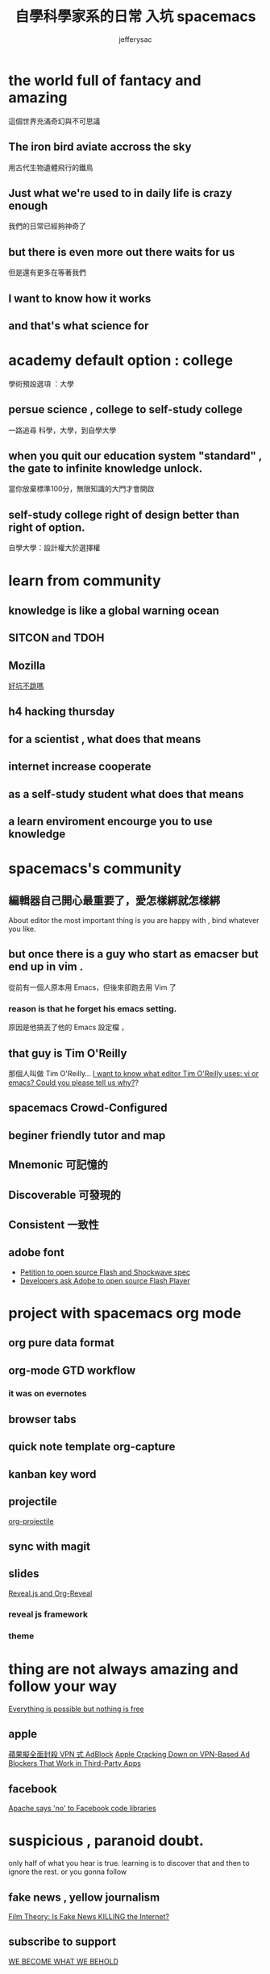 
#+Title: 自學科學家系的日常 入坑 spacemacs
#+Author: jefferysac 
#+Email: jeffery.sac@gmail.com
#+OPTIONS: toc:nil num:nil	
#+REVEAL_ROOT:reveal.js
#+OPTIONS: reveal_width:1600
#+OPTIONS: reveal_height:400
#+REVEAL_MARGIN: 0.1
#+REVEAL_MIN_SCALE: 0.5
#+REVEAL_MAX_SCALE: 1.5
#+OPTIONS: reveal_center:nil 
#+OPTIONS: reveal_rolling_links:t reveal_keyboard:t reveal_overview:t 
#+REVEAL_HLEVEL: 1
#+REVEAL_TRANS: default   
#+REVEAL_THEME: black
#+REVEAL_HEAD_PREAMBLE: <meta name="description" content="Title">

* the world full of fantacy and amazing
   這個世界充滿奇幻與不可思議
** The iron bird aviate accross the sky 
   用古代生物遺體飛行的鐵鳥
** Just what we're used to in daily life is crazy enough 
   我們的日常已經夠神奇了
** but there is even more out there waits for us
   但是還有更多在等著我們
** I want to know how it works 
** and that's what science for  
* academy default option : college
  學術預設選項 ：大學
** persue science , college to self-study college
   一路追尋 科學，大學，到自學大學
** when you quit our education system "standard" , the gate to infinite knowledge unlock.
   當你放棄標準100分，無限知識的大門才會開啟
** self-study college right of design better than right of option.
   自學大學：設計權大於選擇權
* learn from community
** knowledge is like a global warning ocean
** SITCON and TDOH 
** Mozilla
   [[https://github.com/jefferysac/_good-holes-to-jump][好坑不跳嗎]]
** h4 hacking thursday 
** for a scientist , what does that means
** internet increase cooperate 
** as a self-study student what does that means
** a learn enviroment encourge you to use knowledge
* spacemacs's community 
** 編輯器自己開心最重要了，愛怎樣綁就怎樣綁
   About editor the most important thing is you are happy with , bind whatever you like. 
** but once there is a guy who start as emacser but end up in vim .
   從前有一個人原本用 Emacs，但後來卻跑去用 Vim 了
*** reason is that he forget his emacs setting.
    原因是他搞丟了他的 Emacs 設定檔 ，
** that guy is  Tim O'Reilly  
    那個人叫做 Tim O'Reilly...   
    [[http://archive.oreilly.com/pub/a/oreilly/ask_tim/1999/unix_editor.html][I want to know what editor Tim O'Reilly uses: vi or emacs? Could you please tell us why?]]?

** spacemacs Crowd-Configured
** beginer friendly tutor and map 
** Mnemonic 可記憶的
** Discoverable 可發現的
:PROPERTIES:
:reveal_background: images/Arch-Thief_Rafaam.png
:reveal_background_size: 600px 
:reveal_background_trans: slide
:END:

** Consistent 一致性
** adobe font
   + [[https://github.com/pakastin/open-source-flash][Petition to open source Flash and Shockwave spec]]
   + [[http://opensourceforu.com/2017/07/developers-ask-adobe-open-source-flash-player/][Developers ask Adobe to open source Flash Player]] 
* project with spacemacs org mode  
** org pure data format 
** org-mode GTD workflow
*** it was on evernotes
** browser tabs
** quick note template org-capture 
** kanban key word
** projectile
   [[https://github.com/IvanMalison/org-projectile][org-projectile]]
** sync with magit 
** slides 
  [[https://github.com/yjwen/org-reveal][Reveal.js and Org-Reveal]] 
*** reveal js framework
*** theme

* thing are not always amazing and follow your way
 [[https://m.signalvnoise.com/everything-is-possible-but-nothing-is-free-714b835e8db3][Everything is possible but nothing is free]] 
** apple
   [[https://technews.tw/2017/07/19/apple-cracking-down-on-vpn-based-ad-blockers-that-work-in-third-party-apps/][蘋果擬全面封殺 VPN 式 AdBlock]]
   [[https://www.macrumors.com/2017/07/14/apple-ad-blocking-app-crackdown/][Apple Cracking Down on VPN-Based Ad Blockers That Work in Third-Party Apps]]
** facebook
   [[https://www.theregister.co.uk/2017/07/17/apache_says_no_to_facebook_code_libraries/][Apache says 'no' to Facebook code libraries]]
* suspicious , paranoid doubt. 
  only half of what you hear is true. learning is to discover that and then to ignore the rest.
or you gonna follow
** fake news , yellow journalism 
   [[https://www.youtube.com/watch?v=UIn33sDwKqQ][Film Theory: Is Fake News KILLING the Internet?]]
** subscribe to support   
   [[https://ncase.itch.io/wbwwb][WE BECOME WHAT WE BEHOLD]]
* COSCUP and all conference welcome every idea  
** [[https://english4biologymajor.blogspot.tw/2017/07/symposium.html][研討會（symposium）原來是一起喝酒的趴踢]]
** 坑還很多，趕快來跳。
* happy birthday to mI want to know what editor Tim O'Reilly uses: vi or emacs? Could you please tell us why?y dather
the first supporter of my life
